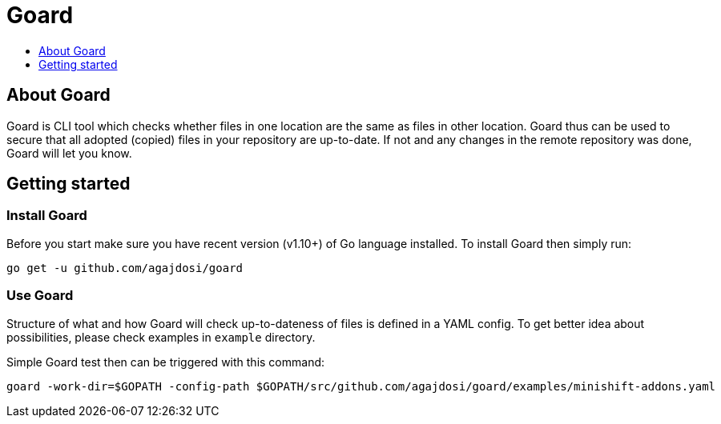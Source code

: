 [[goard]]
= Goard
:icons:
:toc: macro
:toc-title:
:toclevels: 1

toc::[]

[[about]]
== About Goard

Goard is CLI tool which checks whether files in one location are the same as files in other location.
Goard thus can be used to secure that all adopted (copied) files in your repository are up-to-date.
If not and any changes in the remote repository was done, Goard will let you know.

[[getting-started]]
== Getting started

=== Install Goard

Before you start make sure you have recent version (v1.10+) of Go language installed.
To install Goard then simply run:

```
go get -u github.com/agajdosi/goard
```

=== Use Goard

Structure of what and how Goard will check up-to-dateness of files is defined in a YAML config.
To get better idea about possibilities, please check examples in `example` directory.

Simple Goard test then can be triggered with this command:

```
goard -work-dir=$GOPATH -config-path $GOPATH/src/github.com/agajdosi/goard/examples/minishift-addons.yaml
```
